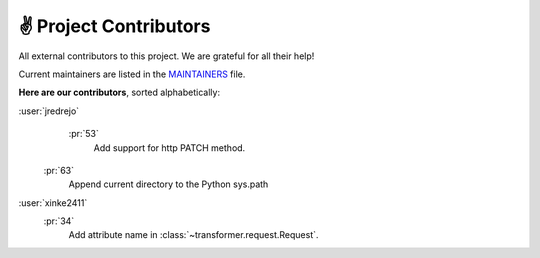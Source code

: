 .. _contributors:

✌ Project Contributors
=======================

All external contributors to this project.
We are grateful for all their help!

Current maintainers are listed in the MAINTAINERS_ file.

.. _MAINTAINERS: https://github.com/zalando-incubator/Transformer/blob/master
  /MAINTAINERS

**Here are our contributors**, sorted alphabetically:

:user:`jredrejo`
   :pr:`53`
      Add support for http PATCH method.
  :pr:`63`
      Append current directory to the Python sys.path

:user:`xinke2411`
   :pr:`34`
      Add attribute name in :class:`~transformer.request.Request`.
